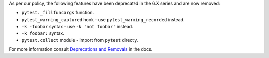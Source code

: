 As per our policy, the following features have been deprecated in the 6.X series and are now
removed:

* ``pytest._fillfuncargs`` function.

* ``pytest_warning_captured`` hook - use ``pytest_warning_recorded`` instead.

* ``-k -foobar`` syntax - use ``-k 'not foobar'`` instead.

* ``-k foobar:`` syntax.

* ``pytest.collect`` module - import from ``pytest`` directly.

For more information consult
`Deprecations and Removals <https://docs.pytest.org/en/latest/deprecations.html>`__ in the docs.
